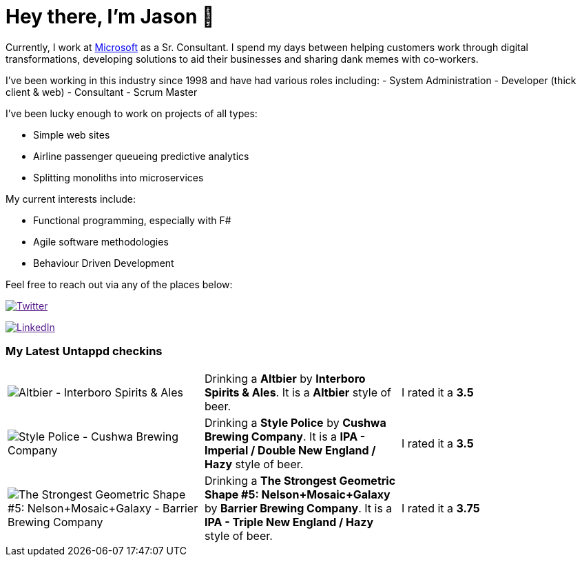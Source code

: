 ﻿# Hey there, I'm Jason 👋

Currently, I work at https://microsoft.com[Microsoft] as a Sr. Consultant. I spend my days between helping customers work through digital transformations, developing solutions to aid their businesses and sharing dank memes with co-workers. 

I've been working in this industry since 1998 and have had various roles including: 
- System Administration
- Developer (thick client & web)
- Consultant
- Scrum Master

I've been lucky enough to work on projects of all types:

- Simple web sites
- Airline passenger queueing predictive analytics
- Splitting monoliths into microservices

My current interests include:

- Functional programming, especially with F#
- Agile software methodologies
- Behaviour Driven Development

Feel free to reach out via any of the places below:

image:https://img.shields.io/twitter/follow/jtucker?style=flat-square&color=blue["Twitter",link="https://twitter.com/jtucker]

image:https://img.shields.io/badge/LinkedIn-Let's%20Connect-blue["LinkedIn",link="https://linkedin.com/in/jatucke]

### My Latest Untappd checkins

|====
// untappd beer
| image:https://untappd.akamaized.net/photos/2021_11_25/b0ee35ee4b339ceffe5d06e74ab024f8_200x200.jpg[Altbier - Interboro Spirits & Ales] | Drinking a *Altbier* by *Interboro Spirits & Ales*. It is a *Altbier* style of beer. | I rated it a *3.5*
| image:https://untappd.akamaized.net/photos/2021_11_25/ae77aa7ab949c3c6b3bf2e503fcdda0b_200x200.jpg[Style Police - Cushwa Brewing Company] | Drinking a *Style Police* by *Cushwa Brewing Company*. It is a *IPA - Imperial / Double New England / Hazy* style of beer. | I rated it a *3.5*
| image:https://untappd.akamaized.net/photos/2021_11_21/056390026535d822c10c73aebfe8b66f_200x200.jpg[The Strongest Geometric Shape #5: Nelson+Mosaic+Galaxy - Barrier Brewing Company] | Drinking a *The Strongest Geometric Shape #5: Nelson+Mosaic+Galaxy* by *Barrier Brewing Company*. It is a *IPA - Triple New England / Hazy* style of beer. | I rated it a *3.75*
// untappd end